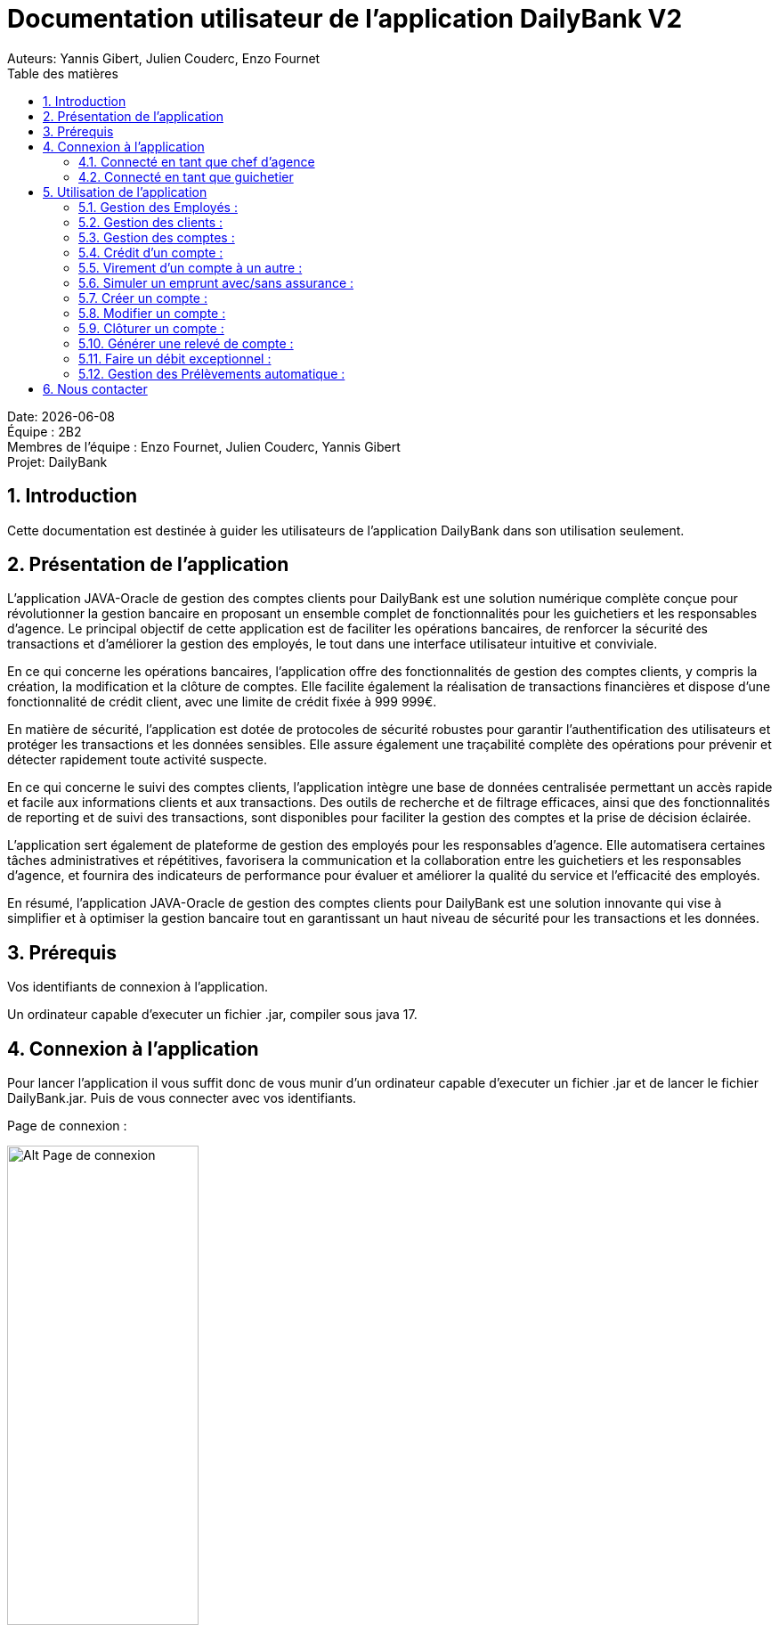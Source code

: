 = Documentation utilisateur de l'application DailyBank V2
:doctype: book
:toc: left
:toc-title: Table des matières
:sectnums:
Auteurs: Yannis Gibert, Julien Couderc, Enzo Fournet

Date: {docdate} +
Équipe : 2B2 +
Membres de l'équipe : Enzo Fournet, Julien Couderc, Yannis Gibert +
Projet: DailyBank

== Introduction

Cette documentation est destinée à guider les utilisateurs de l'application DailyBank dans son utilisation seulement.

== Présentation de l'application

L'application JAVA-Oracle de gestion des comptes clients pour DailyBank est une solution numérique complète conçue pour révolutionner la gestion bancaire en proposant un ensemble complet de fonctionnalités pour les guichetiers et les responsables d’agence. Le principal objectif de cette application est de faciliter les opérations bancaires, de renforcer la sécurité des transactions et d'améliorer la gestion des employés, le tout dans une interface utilisateur intuitive et conviviale.

En ce qui concerne les opérations bancaires, l'application offre des fonctionnalités de gestion des comptes clients, y compris la création, la modification et la clôture de comptes. Elle facilite également la réalisation de transactions financières et dispose d'une fonctionnalité de crédit client, avec une limite de crédit fixée à 999 999€.

En matière de sécurité, l'application est dotée de protocoles de sécurité robustes pour garantir l'authentification des utilisateurs et protéger les transactions et les données sensibles. Elle assure également une traçabilité complète des opérations pour prévenir et détecter rapidement toute activité suspecte.

En ce qui concerne le suivi des comptes clients, l'application intègre une base de données centralisée permettant un accès rapide et facile aux informations clients et aux transactions. Des outils de recherche et de filtrage efficaces, ainsi que des fonctionnalités de reporting et de suivi des transactions, sont disponibles pour faciliter la gestion des comptes et la prise de décision éclairée.

L'application sert également de plateforme de gestion des employés pour les responsables d’agence. Elle automatisera certaines tâches administratives et répétitives, favorisera la communication et la collaboration entre les guichetiers et les responsables d’agence, et fournira des indicateurs de performance pour évaluer et améliorer la qualité du service et l'efficacité des employés.

En résumé, l'application JAVA-Oracle de gestion des comptes clients pour DailyBank est une solution innovante qui vise à simplifier et à optimiser la gestion bancaire tout en garantissant un haut niveau de sécurité pour les transactions et les données.

== Prérequis

Vos identifiants de connexion à l'application.

Un ordinateur capable d'executer un fichier .jar, compiler sous java 17.

== Connexion à l'application

Pour lancer l'application il vous suffit donc de vous munir d'un ordinateur capable d'executer un fichier .jar et de lancer le fichier DailyBank.jar. Puis de vous connecter avec vos identifiants.

Page de connexion :

[horizontal]
image::RessourcesAdoc/img/PageConnexion.png[Alt Page de connexion, 50%]
image::RessourcesAdoc/img/Connexion.png[Alt Page de connexion, 50%]

=== Connecté en tant que chef d'agence
Comme vous pouvez le contaster sur l'image ci-dessous, une fois connecté en tant que chef d'agence vous avez accès à un menu déroulant "Gestion" tout comme le guichetier qui vous permet d'accéder à la gestion des clients et des employés de votre agence.

image::RessourcesAdoc/img/co-chef.png[Alt Page de connexion d'un chef d'agence, 50%]

=== Connecté en tant que guichetier
Comme vous pouvez le contaster sur l'image ci-dessous, une fois connecté en tant que guichetier vous avez accès à un menu déroulant "Gestion" tout comme le chef d'agence qui vous permet d'accéder à la gestion des clients seulement.

image::RessourcesAdoc/img/co-guich.png[Alt Page de connexion d'un guichetier, 50%]

== Utilisation de l'application
=== Gestion des Employés :
``Réalisée par Enzo Fournet``

==== Accéder à la gestion des employés :
*Prérequis : Être connecté en tant que chef d'agence.*

Une fois connecter en tant que chef s'agence vous pouvez 
accéder à la gestion des employés en cliquant sur le bouton "Gestion" puis en cliquant sur "Employés".

image::RessourcesAdoc/img/chefGestEmpl.png[Alt Page de connexion clique pour accéder à la gestion des employés, 50%]

Une fois que vous avez accédé à la gestion des emplyés.

image::RessourcesAdoc/img/GestEmpl.png[Alt page de gestion des emplyés, 70%]

Vous pouvez voir la liste des employés de votre agence,vous avez alors la possibilité de double cliqué sur un employé pour le modifier ou le consulter en fcontion de vos droits.
Vous avez aussi la possibilité de fare un clique droit sur un employé pour faire apparaitre un menu contextuel qui vous permettra de modifier, de consulter ou de supprimer un employé en fonction de vos droits.

Les boutons lattéraux sont aussi utilisable pour modifier ou consulter un employé et seront dégrissé si vousavez pas les droits pour faire l'action demandé.

==== Consultation d'un employé :
*Prérequis : Être connecté en tant que chef d'agence et s'être rendu dans la gestion des emplyés*

Une fois que vous avez accédé à la gestion des employés.
Vous avez le droit de consulter n'importe quel employé de votre agence en double cliquant sur un employé ou en faisant un clique droit puis en cliquant sur "Consulter" ou encore en utilisant le boutons latéral.

*ATTENTION* : Si vous double cliquer sur un emploté pour lequel vous avez les droit de modification vous serez redirigé vers la page de modification de l'employé et non de consultation.

image::RessourcesAdoc/img/BoutonLat-Consult.png[Alt Bouton lattéral de consultation, 70%]

image::RessourcesAdoc/img/Bouton2Click-Consult.png[Alt Page de consultation d'un employé, 70%]

Lorsque vous aurez accédé à la page de consultation d'un employé vous aurez accès à toutes les informations de l'employé.

image::RessourcesAdoc/img/ConsultEmpl.png[Alt Page de consultation d'un employé, 70%]

Pour revenir à la page de gestion des employés il vous suffit de cliquer sur le bouton "Ok" en bas à droite de la page.

image::RessourcesAdoc/img/ConsultEmpl-btn.png[Alt Bouton de retour à la page de gestion des employés, 70%]

==== Création d'un nouvel employé :

*Prérequis : Être connecté en tant que chef d'agence et s'être rendu dans la gestion des emplyés*

Une fois que vous avez accédé à la gestion des employés.
Vous avez le droit de créer un nouvel employé en cliquant sur le bouton "Nouvel employé" en bas à gauche de la page.
Vous devrez alors remplir tout les champs disponnible du formulaire de création d'un employé .

image::RessourcesAdoc/img/CreaEmpl.png[Alt Page de création d'un compte, 70%]

==== Modification d'un employé :

*Prérequis : Être connecté en tant que chef d'agence et s'être rendu dans la gestion des emplyés*

Une fois que vous avez accédé à la gestion des employés.
Vous avez le droit de modifier tout les guichetier de votre agence et vous même en double cliquant sur un employé que vous pouvez modifir ou en faisant un clique droit puis en cliquant sur "Modifier" ou encore en utilisant le boutons latéral lorsque vous avez les droits nécessaire.

*ATTENTION* : Si vous double cliquer sur un employé pour lequel vous n'avez les droit de modification vous serez redirigé vers la page de consulation de l'employé et non de modification.

image::RessourcesAdoc/img/BoutonLat-Modif.png[Alt Bouton lattéral de modification, 70%]

image::RessourcesAdoc/img/Bouton2Click-Modif.png[Alt Page de modification d'un employé, 70%]

Loresque vous aurez accédé à la page de modification d'un employé vous aurez accès à toutes les informations de l'employé et vous pourrez modifier celle qui seront accéssible.

image::RessourcesAdoc/img/ModifEmpl.png[Alt Page de modification d'un employé, 70%]

Pour Valider les modifications il vous suffit de cliquer sur le bouton "Modifier" en bas à droite de la page et pour annuler les modifications il vous suffit de cliquer sur le bouton "Annuler" en bas à droite de la page.

image::RessourcesAdoc/img/ModifEmpl-btn.png[Alt Page de modification d'un employé, 70%]

==== Suppression d'un employé :
*Prérequis : Être connecté en tant que chef d'agence et s'être rendu dans la gestion des employés*

Une fois que vous avez accédé à la gestion des employés.
Vous avez seulement le droit de supprimer des guichetier de votre agence en faisant un clique droit puis en cliquant sur "Supprimer" ou encore en utilisant le boutons latéral lorsque vous avez les droits nécessaire.

image::RessourcesAdoc/img/BoutonLat-Suppr.png[Alt Bouton lattéral de suppression, 70%]

image::RessourcesAdoc/img/Bouton2Click-Suppr.png[Alt Page de suppression d'un employé, 70%]

Loresque vous aurez accédé à la page de suppression d'un employé vous aurez accès à toutes les informations de l'employé et vous pourrez supprimer l'employé.

image::RessourcesAdoc/img/SupprEmpl.png[Alt Page de suppression d'un employé, 70%]

Pour Valider la suppression il vous suffit de cliquer sur le bouton "Supprimer" en bas à droite de la page et pour annuler la suppression il vous suffit de cliquer sur le bouton "Annuler" en bas à droite de la page.

=== Gestion des clients :

==== Création d'un client
``Réalisée par Julien Couderc``

*Prérequis : Être connecté en tant que guichetier ou chef d'agence et s'être rendu dans la gestion des clients*

Une fois que vous avez accédé à la gestion des clients.
Vous pouvez créer un nouveau compte en cliquant sur le bouton "Ajouter" en bas à droite de la page. Ou annuler en cliquant sur le bouton "Annuler" en bas à droite de la page.

image::RessourcesAdoc/img/MenuGestion.png[Alt Gestion, 50%]

Une fois sur la page des clients vous pouvez voir la liste de tout les clients étant dans la même agence que le guichetier. Vous pouvez en cliquant sur un client activer le bouton "Modifier client", en cliquant sur ce dernier vous serez redirigé vers la page de gestion des comptes du client sélectionné.

image::RessourcesAdoc/img/GestionClient.png[Alt Gestion Client, 50%]

En arrivant sur cette page, il est possible de changer toutes les informations ci-dessous, ainsi, vous pouvez changer le nom, le prénom, l'adresse, le numéro de téléphone, l'e-mail et si le client est actif ou non. Puis, lorsque vous voulez confirmer ces changements, il vous suffit de cliquer sur le bouton "Modifier" et les informations seront mises à jour.

image::RessourcesAdoc/img/InformationClient.png[Alt Information Client, 50%]

==== Recherche d'un client
``Réalisée par Julien Couderc``

Pour pouvoir rechercher un client, il faut suivre les étapes précédentes jusqu'à être dans la page des clients. Puis, vous pouvez faire une recherche d'un client en tapant son numéro, son nom ou alors son nom et prénom.

image::RessourcesAdoc/img/RechercheClient.png[Alt Recherche Client, 50%]

Voici la recherche par son numéro :

image::RessourcesAdoc/img/ClientRechercheNum.png[Alt Recherche Client num, 50%]

Voici la recherche par son nom :

image::RessourcesAdoc/img/ClientRechercheNom.png[Alt Recherche Client nom, 50%]


=== Gestion des comptes :

==== Création d'un compte :
``Réalisée par Yannis Gibert``

*Prérequis : Être connecté en tant que guichetier ou chef d'agence et s'être rendu dans la gestion des clients*

Une fois que vous avez accédé à la gestion des clients.
Vous pouvez créer un nouveau compte en cliquant sur le bouton "Ajouter" en bas à droite de la page. Ou annuler en cliquant sur le bouton "Annuler" en bas à droite de la page.

[horizontal]

Une fois sur la page d'accueil, il vous suffit de survoler le bouton "Gestion" avec votre souris, ce qui ouvrira un menu déroulant permettant de choisir entre Clients et Employés. Ici, ce qui nous intéresse est la section Clients, il vous suffit donc de cliquer dessus pour accéder au menu des clients.

image::RessourcesAdoc/img/MenuGestion.png[Alt Page de connexion, 50%]

Une fois sur la page des clients vous pouvez voir la liste de tout les clients étant dans la même agence que le guichetier. Vous pouvez en cliquant sur un client activer le bouton "Comptes client", en cliquant sur ce dernier vous serez redirigé vers la page de gestion des comptes du client sélectionné.

image::RessourcesAdoc/img/MenuClient.png[Alt Page de connexion, 50%]

Une fois sur la page des comptes du client il vous suffit de cliquer sur "Nouveau Compte" ce qui lancera la page de création d'un nouveau compte.

image::RessourcesAdoc/img/MenuCompte.png[Alt Page de connexion, 50%]

Vous voici sur la page de création du compte, les informations "Id client", "Id agence" et "Numéro compte" sont remplis automatiquement et non modifiable, en dessous vous trouverez la case "Découvert autorisé" que vous pouvez modifiez afin de saisir le découvert que vous souhaitez accorder à ce compte. Dernièrement vous trouverez la case "Solde (premier dépot)" que vous pouvez également modifier afin d'effectuer un premier dépot sur le compte du montant saisie. Une fois toutes les informations saisie vous pouvez alors cliquez sur le bouton "Ajouter" afin de valider la création du compte ou alors cliquer sur "Annuler" afin d'annuler la création du compte.

image::RessourcesAdoc/img/CréationCompte.png[Alt Page de connexion, 50%]

==== Cloturation d'un compte :
``Réalisée par Yannis Gibert``

Une fois sur la page d'acceuil il vous suffit de passer la souris sur le bouton "Gestion" ce qui ouvre un menu déroulant permettant de sélectionner entre Clients et Employés. Ici ce que nous intéressera est la partie Clients, il suffit donc de cliquer dessus afin d'accéder au menu des clients.

image::RessourcesAdoc/img/MenuGestion.png[Alt Page de connexion, 50%]

Une fois sur la page des clients vous pouvez voir la liste de tout les clients étant dans la même agence que le guichetier. Vous pouvez en cliquant sur un client activer le bouton "Comptes client", en cliquant sur ce dernier vous serez redirigé vers la page de gestion des comptes du client sélectionné.

image::RessourcesAdoc/img/MenuClient.png[Alt Page de connexion, 50%]

Une fois sur la page des comptes du client il vous suffit de cliquer sur un compte afin de le sélectionner. Si le compte n'est pas cloturé alors le bouton "Cloturer" sera disponible, vous pouvez savoir si un compte est cloturé ou non en regardant la liste, si il est indiqué "Ouvert" cela signifie que le compte n'est pas cloturé et sinon si il est indiqué "Cloture" alors cela signifie que le compte est cloturé. En cliquant dessus la fenêtre de cloturation du compte s'ouvre.

image::RessourcesAdoc/img/MenuCompte2.png[Alt Page de connexion, 50%]

Vous voici sur la page de cloturation du compte, vous ne pouvez modifier aucune information sur cette page mais seulement les consulter afin de s'assurer qu'il s'agit bien du bon compte. Vous trouverez en bas un bouton "Supprimer", en cliquant dessus si le solde du compte est inférieur ou égal à 0 alors la page se ferme et le compte sera alors cloturé.

image::RessourcesAdoc/img/CloturerCompte.png[Alt Page de connexion, 50%]

Néanmoins si le solde du compte n'est pas égal à 0 alors un message d'erreur s'affichera et empêchera la cloturation du compte, en cliquant sur "OK" vous retournez sur la page de gestion des comptes du client.

image::RessourcesAdoc/img/ErreurCloturation.png[Alt Page de connexion, 50%]

==== Modification d'un compte :
``Réalisée par Yannis Gibert``

Une fois sur la page d'accueil, il vous suffit de passer la souris sur le bouton "Gestion" ce qui ouvre un menu déroulant permettant de sélectionner entre Clients et Employés. Ici ce que nous intéressera est la partie Clients, il suffit donc de cliquer dessus afin d'accéder au menu des clients.

image::RessourcesAdoc/img/MenuGestion.png[Alt Page de connexion, 50%]

Une fois sur la page des clients vous pouvez voir la liste de tout les clients étant dans la même agence que le guichetier. Vous pouvez en cliquant sur un client activer le bouton "Comptes client", en cliquant sur ce dernier vous serez redirigé vers la page de gestion des comptes du client sélectionné.

image::RessourcesAdoc/img/MenuClient.png[Alt Page de connexion, 50%]

Une fois sur la page des comptes du client il vous suffit de cliquer sur un compte afin de le sélectionner. Si le compte n'est pas cloturé alors le bouton "Modifier" sera disponible, vous pouvez savoir si un compte est cloturé ou non en regardant la liste, si il est indiqué "Ouvert" cela signifie que le compte n'est pas cloturé et sinon si il est indiqué "Cloture" alors cela signifie que le compte est cloturé. En cliquant dessus la fenêtre de modification du compte s'ouvre.

image::RessourcesAdoc/img/MenuCompte3.png[Alt Page de connexion, 50%]

Vous voici sur la page de modification du compte, vous ne pouvez y modifier qu'une seule information qui est le Découvert Autorisé. Une fois les modifications effectuées il vous suffit de cliquer sur "Modifier" afin de valider la modification du compte

image::RessourcesAdoc/img/ModifierCompte.png[Alt Page de connexion, 50%]

==== Débit d'un compte :
``Réalisé par Julien Couderc ``

Pour effectuer un débit, il vous suffit de vous connecter, puis passer la souris sur le bouton "Gestion" ce qui ouvre un menu déroulant permettant de sélectionner entre Clients et Employés. Ici ce que nous intéressera est la partie Clients, il suffit donc de cliquer dessus afin d'accéder au menu des clients.

image::RessourcesAdoc/img/MenuGestion.png[Alt Gestion Client, 50%]

Une fois sur la page des clients vous pouvez voir la liste de tout les clients étant dans la même agence que le guichetier. Vous pouvez en cliquant sur un client activer le bouton "Comptes client", en cliquant sur ce dernier vous serez redirigé vers la page de gestion des comptes du client sélectionné.

image::RessourcesAdoc/img/MenuClient.png[Alt Comptes Clients, 50%]

Sur cette nouvelle page, vous devez cliquer sur un compte ouvert, puis cliquer sur voir opérations de ce compte.

image::RessourcesAdoc/img/voirOperations.png[Alt Voir Opérations, 50%]

A partir de là, vous pouvez choisir l'opération que vous voulez, en ce qui nous concerne actuellement, nous allons faire un débit.

image::RessourcesAdoc/img/OperationDebit.png[Alt Choix Débit, 50%]

Une fois la page ouverte, vous pouvez sélectionner le type de débit que vous voulez effectuer, vous avez le choix entre "Retrait Espèces" et "Retrait Carte Bleue".

image::RessourcesAdoc/img/OperationTypeDebit.png[Alt Choix Type Débit, 50%]

Ensuite, il vous faut entrer un montant valide, c'est à dire, que le solde du compte ne dépasse pas le dévouvert maximum autorisé et puis cliquer sur effectuer le débit.

image::RessourcesAdoc/img/OperationDebitEffectue.png[Alt Effectue Débit, 50%]

Une fois le débit effectué, l'opération est ajoutée à la liste des opérations avec le type de l'opération ainsi que le montant.

image::RessourcesAdoc/img/OperationDebitResultat.png[Alt Liste Opération, 50%]


=== Crédit d'un compte :
``Réalisé par Julien Couderc ``

Pour réalisé un crédit, il suffit de répéter les étapes précédentes jusqu'à arriver à la sélection de l'opération, il vous faut cliquer sur "Enregistrer crédit".

image::RessourcesAdoc/img/OperationCredit.png[Alt Choix crédit, 50%]

Une fois la page ouverte, vous pouvez sélectionner le type de débit que vous voulez effectuer, vous avez le choix entre "Dépôt Espèces" et "Dépôt Chèque".

image::RessourcesAdoc/img/OperationTypeCredit.png[Alt Choix type crédit, 50%]

Ensuite, il vous faut entrer un montant valide, c'est à dire, que le montant ne doit pas dépasser 1 million d'euros et puis cliquer sur effectuer le crédit.

image::RessourcesAdoc/img/OperationCreditEffectue.png[Alt Effectuer crédit, 50%]

Une fois le crédit effectué, l'opération est ajoutée à la liste des opérations avec le type de l'opération ainsi que le montant.

image::RessourcesAdoc/img/OperationCreditEffectues.png[Alt Liste Opération, 50%]


=== Virement d'un compte à un autre :
``Réalisé par Julien Couderc ``

Pour réalisé un virement, il suffit de répéter les étapes précédentes jusqu'à arriver à la sélection de l'opération, il vous faut cliquer sur "Enregistrer virement".

image::RessourcesAdoc/img/OperationVirement.png[Alt Choix virement, 50%]

Une fois la page ouverte, vous devez entrer un numéro de compte présent dans l'agence.

image::RessourcesAdoc/img/OperationTypeVirement.png[Alt Choix compte virement, 50%]

Ensuite, il vous faut entrer un montant valide, c'est à dire, que le montant ne doit pas dépasser 1 million d'euros mais aussi vous ne devez pas dépasser votre découvert maximal autorisé et puis cliquer sur effectuer le virement.

image::RessourcesAdoc/img/OperationVirementEffectue.png[Alt Effectuer virement, 50%]

Une fois le virement effectué, l'opération est ajoutée à la liste des opérations avec le type de l'opération ainsi que le montant. Cette opération est ajoutée aux deux comptes concernés.

image::RessourcesAdoc/img/OperationVirementEmetteur.png[Alt Liste Opération Emetteur, 50%]

image::RessourcesAdoc/img/OperationVirementDestinataire.png[Alt Liste Opération Destinataire, 50%]

=== Simuler un emprunt avec/sans assurance :
``Réalisé par Julien Couderc``
 
*Prérequis : Être connecté en tant que chef d'agence et s'être rendu dans la gestion des clients*

Lorsque vous êtes dans la gestion des clients, un bouton en bas à droite "Simuler un emprunt" est activé, il vous suffit de cliquer dessus.

image::RessourcesAdoc/img/SimulerEmprunt.png[Alt Simuler emprunt, 50%]

*Cas de la simulation de l'emprunt sans asurance* 

Une fois fait, vous devez entrer les composantes de l'emprunt, il vous faut saisir un montant, une durée en années, un taux d'intérêts en pourcentage et les frais de dossier. Puis il vous faut choisir la façon dont l'emprunt va être payer puis si il faut une assurance d'emprunt ou non.

image::RessourcesAdoc/img/gestionSimulationEmprunt.png[Alt Simuler emprunt, 50%]

Une fois les données saisies, faîtes simuler pour lancer la génération du fichier pdf.

image::RessourcesAdoc/img/empruntAnneeSansAssu.png[Alt Simuler, 50%]

Veuillez choisir un emplacement où télécharger le fichier de la simulation du client.

image::RessourcesAdoc/img/telechargerEmprunt.png[Alt Télécharger, 50%]

Une fois le document pdf téléchargé ou ouvert, vous obtiendrez sur la première page les informations du client, le récapitulatif des données de l'emprunt, la date de l'emprunt et enfin le tableau d'amortissement de l'emprunt.


image::RessourcesAdoc/img/pdfEmpruntSansAssu1.png[Alt pdf Emprunt, 50%]

Sur la deuxième page du document, il y a le récapitulatif des coûts de l'emprunt. La première ligne rappelle le coût de l'emprunt qui va vous être demander en plus du remboursement. La deuxième ligne rapelle le prix à payer chaque année.

image::RessourcesAdoc/img/pdfEmpruntSansAssu2.png[Alt pdf Emprunt, 50%]

*Cas de la simulation de l'emprunt sans asurance* 







=== Créer un compte :
``Réalisé par Yannis Gibert``

Voici la page des comptes avant la création d'un nouveau compte : 

image::RessourcesAdoc/img/MenuCompte4.png[Alt Page de connexion, 50%]

Suite à la création du compte vous pouvez voir comme ci-dessous que le nouveau compte apparait désormais dans la liste des comptes du client. 

image::RessourcesAdoc/img/ResultatCreerCompte.png[Alt Page de connexion, 50%]

=== Modifier un compte :
``Réalisé par Yannis Gibert``

Voici la page des comptes avant la modification, on prendra comme exemple le dernier compte de la liste dont on va modifier le découvert autorisé pour le passé de -200 à -6000 : 

image::RessourcesAdoc/img/MenuCompte5.png[Alt Page de connexion, 50%]

Suite à la modification du compte vous pouvez voir comme ci-dessous que le compte apparait toujours dans la liste des comptes du client et que son découvert autorisé est passé de -200 à -6000. 

image::RessourcesAdoc/img/ResultatModifierCompte.png[Alt Page de connexion, 50%]

=== Clôturer un compte :
``Réalisé par Yannis Gibert``

Voici la page des comptes avant la cloturation d'un compte, nous allons cloturer le dernier compte de la liste en guise d'exemple.

image::RessourcesAdoc/img/MenuCompte5.png[Alt Page de connexion, 50%]

Suite à la clôturation du compte vous pouvez voir comme ci-dessous que le compte apparait toujours dans la liste mais que désormais il n'est plus écrit "Ouvert" mais "Clôture" ce qui indique que le compte est bel et bien clôturé.

image::RessourcesAdoc/img/ResultatCloturerCompte.png[Alt Page de connexion, 50%]

=== Générer une relevé de compte :
``Réalisé par Enzo Fournet``

*Prérequis : Être connecté en tant que guichetier ou chef d'agence et s'être rendu dans la gestion des clients*

Lorsque vous arrivé dans la age de gestion des clients il vous suffit de selectionner un client puis de cliquer sur le bouton "Comptes client"  sur la droite de la page. 

image::RessourcesAdoc/img/MenuClient.png[Alt Page de connexion, 50%]

Une fois sur la page de gestion des comptes du client vous pouvez voir la liste des comptes du client et vous pouvez cliquer sur le bouton "Relevé de compte" sur la droite de la page.

image::RessourcesAdoc/img/RelCpt.png[Alt Page de connexion, 50%]

Cela ouvrira une fenêtre qui vous permettra de séléectionner l'année et le mois du relevé de compte que vous voulez générer.

image::RessourcesAdoc/img/RelCptChoix.png[Alt Page de connexion, 50%]

Vous serez ensuite invité à choisir un emplacement pour enregistrer le relevé de compte.

Exemple de relevé de compte :

image::RessourcesAdoc/img/Relevé-de-compte.jpeg[Alt Page de connexion, 50%]

=== Faire un débit exceptionnel :
``Réalisé par Yannis Gibert``

*Prérequis : Être connecté en tant que chef d'agence et s'être rendu dans la gestion des opérations d'un compte*

Lorsque vous arrivé dans la page de gestion des opérations du compte il vous suffit de selectionner "Enregistrer débit", ce qui ouvrira la page de débit d'un compte.

image::RessourcesAdoc/img/DebitExce.png[Alt Page des opérations, 50%]

Une fois sur la page d'enregistrement des débits vous devez rentrer un montant du débit, selectionner le type d'opération et alors si vous le souhaitez vous pouvez cliquer sur le bouton "Debit Exceptionnel" qui n'est visible que si vous êtes connecté en tant que chef d'agence. En selectionnant ce dernier vous autoriser alors l'opération à dépasser le Découvert Autorisé.

image::RessourcesAdoc/img/DebitExcePage.png[Alt Page de débit, 50%]

En cliquant sur "Debiter" le debit s'effectuera et débitera le compte du montant choisit même si après l'opération le compte aura dépassé son Découvert autorisé.

Et vous verrez alors le débit sur la page des opérations.

image::RessourcesAdoc/img/DebitExceResultat.png[Alt Page de débit, 50%]

=== Gestion des Prélèvements automatique :
``Réalisée par Yannis Gibert``

==== Accéder à la gestion des prélèvements automatique :
*Prérequis : Être connecté en tant que chef d'agence ou guichetier et être sur la page de gestion des comptes.*

Une fois sur la page de gestion des comptes en cliquant sur un compte non cloturé le bouton "Prélèvement" se dégrisera vous laissant alors la possibilité de cliquer dessus.

image::RessourcesAdoc/img/ComptePrelev.png[Alt acces prelevement du compte, 50%]

Après avoir cliqué dessus vous accédez à la page de gestion des prélèvements automatique du compte sélectionné

image::RessourcesAdoc/img/MenuPrelev.png[Alt page de gestion des prélèvements, 70%]

Vous pouvez voir la liste des prélèvements automatique du compte, vous avez alors la possibilité de consulter, créer, modifier ou supprimer un prélèvement automatique.


==== Consultation des prélèvement automatique :
*Prérequis : Être connecté en tant que chef d'agence ou guichetier et s'être rendu sur la page de gestion des prélèvements automatique*

Une fois que vous avez accédé à la gestion des prélèvements automatique vous avez la possibilité de consulter tout les prélèvements automatique du compte. Vous pouvez alors voir toute les informations sur ces derniers comme le montant du prélèvement, la date d'occurence du prélèvement, le bénéficiaire l'id du compte à qui appartient le prélèvement et l'id du prélèvement.

image::RessourcesAdoc/img/MenuPrelevConsultation.png[Alt liste des prélèvements, 70%]


==== Création d'un nouveau prélèvement:

*Prérequis : Être connecté en tant que chef d'agence ou guichetier et s'être rendu sur la page de gestion des prélèvements automatique*

Une fois que vous avez accédé à la gestion des prélèvements.
Vous avez le droit de créer un nouveau prélèvent automatique en cliquant sur le bouton "Nouveau prélèvement" en bas à droite de la page ce qui vous ouvrira la page de création du prélèvement.

image::RessourcesAdoc/img/MenuPrelevCrea.png[Alt liste des prélèvement avant création, 70%]

Une fois dans cette page vous devez alors remplir tout les gens obligatoire qui sont le Montant du prélèvement, la date de prélèvement et le bénéficiaire.

Une fois que tout est rempli vous n'avez plus qu'à cliquer sur le bouton "Ajouter" ce qui ajoutera le prélèvement automatique à la base de donnée. 

image::RessourcesAdoc/img/MenuCreaPrelev.png[Alt Page de création d'un prélèvement, 70%]

Vous le verrez alors afficher dans la liste des prélèvements automatique du compte.

image::RessourcesAdoc/img/CreerPrelevResultat.png[Alt resulstat de la création du prélèvement, 70%]

==== Modification d'un prélèvement automatique :

*Prérequis : Être connecté en tant que chef d'agence ou guichetier et s'être rendu sur la page de gestion des prélèvements automatique*

Une fois que vous avez accédé à la gestion des prélèvements.
Vous avez la possibilité de modifier un prélèvement automatique, Néanmoins il faut dans un premier temps avoir sélectionné un prélèvement automatique ce qui rendra disponible le bouton "Modifier un prélèvement".

image::RessourcesAdoc/img/MenuprelevModif.png[Alt Bouton lattéral de modification, 70%]

En cliquant dessus vous ouvrirez alors la page de modification du prélèvement automatique. Dans cette dernière vous aurez la possibilité de Montant du prélèvement, la date du prélèvement et le bénéficiare.

Une fois vos modifications terminées il vous suffit de cliquer sur le bouton "Modifier" afin de valider les modifications du prélèvement ce qui mettra à jour la base de données avec vos modifications. 

image::RessourcesAdoc/img/ModifPrelev.png[Alt Page de modification d'un prélèvement, 70%]

Vous verrez alors dans la liste des prélèvements le prélèvement avec les modifications apportés.

image::RessourcesAdoc/img/ModifPrelevResultat.png[Alt resultat de la modification du prélèvement, 70%]

==== Suppression d'un prélèvement automatique :
*Prérequis : Être connecté en tant que chef d'agence ou guichetier et s'être rendu sur la page de gestion des prélèvements automatique*

Une fois que vous avez accédé à la gestion des prélèvements.
Vous avez la possibilité de supprimer un prélèvement automatique, Néanmoins il faut dans un premier temps avoir sélectionné un prélèvement automatique ce qui rendra disponible le bouton "Supprimer prélèvement".

image::RessourcesAdoc/img/MenuPrelevSupp.png[Alt Bouton lattéral de suppression, 70%]


En cliquant dessus vous ouvrirez alors la page de suppression du prélèvement automatique. 

Une fois dans cette page pour valider la suppression il vous suffit de cliquer sur le bouton "Supprimer", ce qui supprimera le prélèvement automatique de la base de données.

image::RessourcesAdoc/img/SupprimerPrelev.png[Alt Page de suppression d'un prélèvement automatique, 70%]

Vous verrez alors dans la liste des prélèvements que le prélèvement supprimé n'y apparait plus.

image::RessourcesAdoc/img/MenuPrelev.png[Alt menu des prélèvements, 70%]

== Nous contacter

Si vous avez des questions ou si vous avez besoin d'aide, n'hésitez pas à nous contacter à l'adresse suivante: support@DailyBank.com
